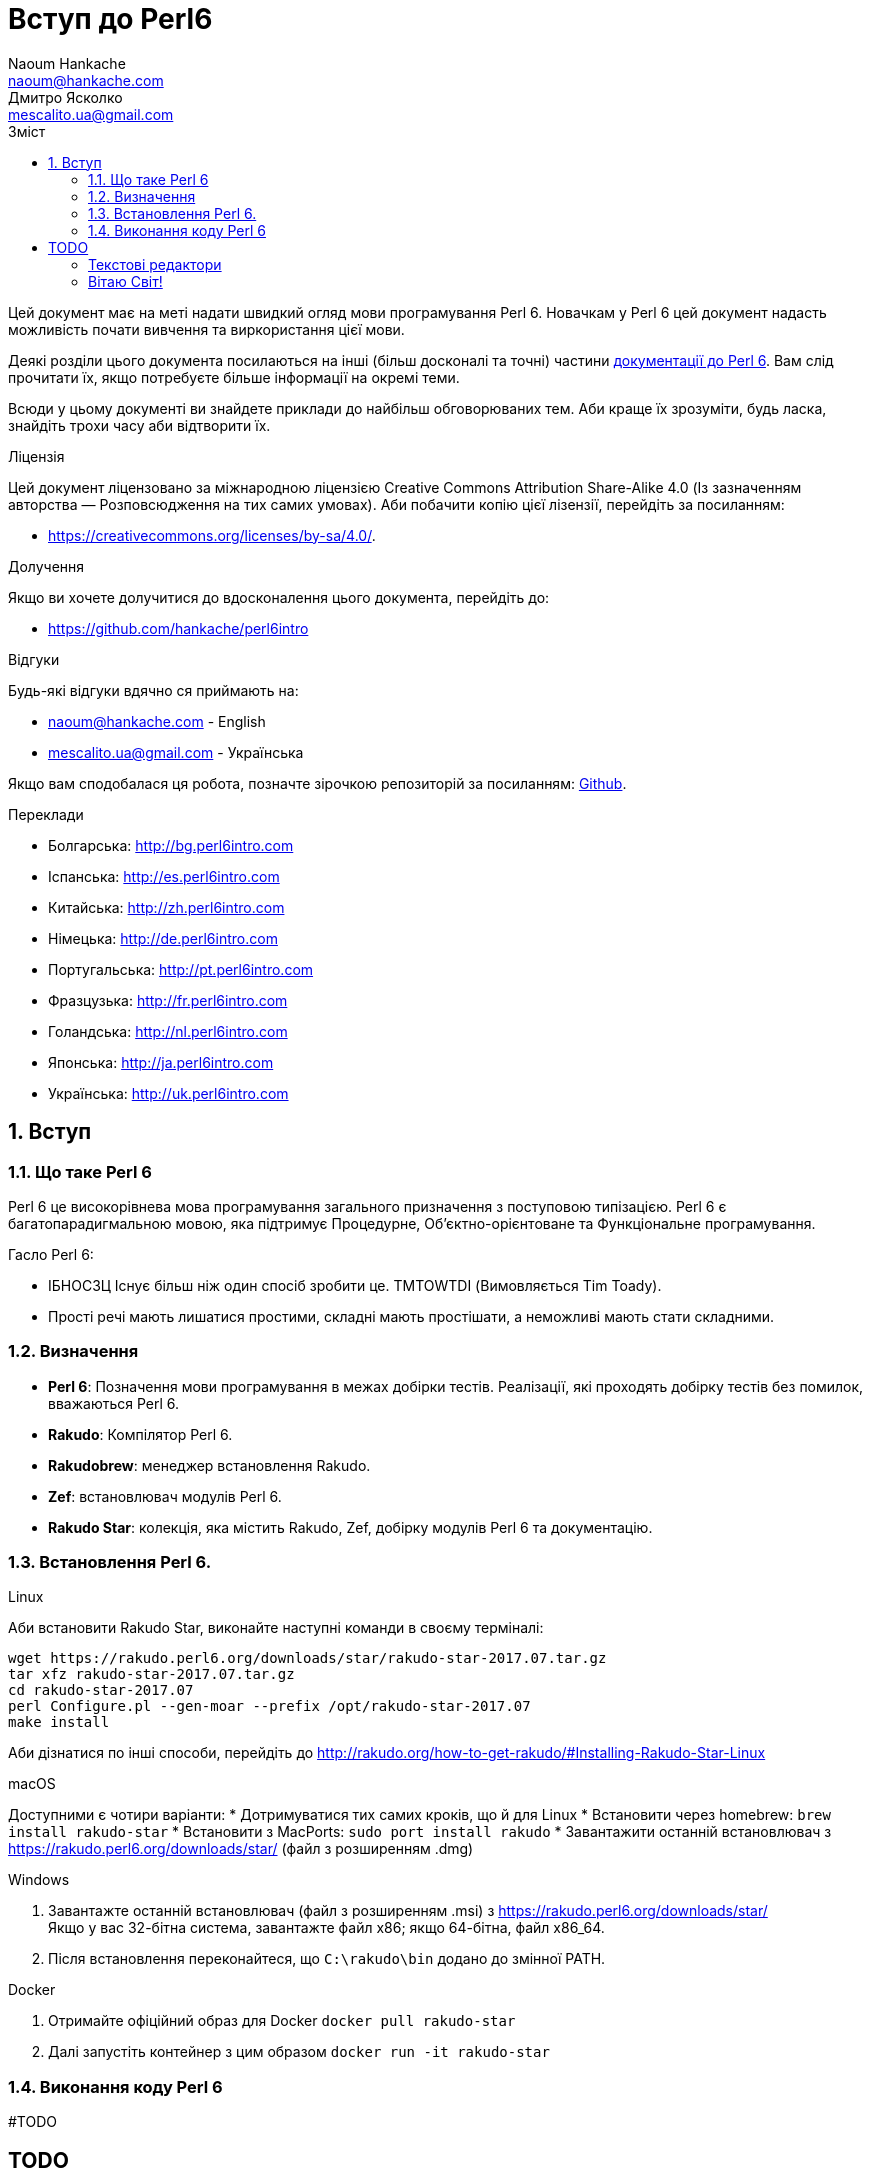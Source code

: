 = Вступ до Perl6
Naoum Hankache <naoum@hankache.com>; Дмитро Ясколко <mescalito.ua@gmail.com>;
:description:  Загальна інтродукція до Perl 6
:keywords: perl6, perl 6, введення, perl6intro, введення до perl 6, інтродукція до 6, вивчення perl6
:Revision: 0.1
:icons: font
:source-highlighter: pygments
//:pygments-style: manni
:source-language: perl6
:pygments-linenums-mode: table
:toc: left
:toc-title: Зміст
:doctype: book
:lang: uk

Цей документ має на меті надати швидкий огляд мови програмування Perl 6.
Новачкам у Perl 6 цей документ надасть можливість почати вивчення та виркористання цієї мови.

Деякі розділи цього документа посилаються на інші (більш досконалі та точні) частини http://docs.perl6.org[документації до Perl 6]. 
Вам слід прочитати їх, якщо потребуєте більше інформації на окремі теми.

Всюди у цьому документі ви знайдете приклади до найбільш обговорюваних тем. Аби краще їх зрозуміти, будь ласка, знайдіть трохи часу аби відтворити їх.

.Ліцензія
Цей документ ліцензовано за міжнародною ліцензією Creative Commons Attribution Share-Alike 4.0 (Із зазначенням авторства — Розповсюдження на тих самих умовах).
Аби побачити копію цієї лізензії, перейдіть за посиланням:

* https://creativecommons.org/licenses/by-sa/4.0/.

.Долучення
Якщо ви хочете долучитися до вдосконалення цього документа, перейдіть до:

* https://github.com/hankache/perl6intro

.Відгуки
Будь-які відгуки вдячно ся приймають на:

* naoum@hankache.com - English
* mescalito.ua@gmail.com - Українська

Якщо вам сподобалася ця робота, позначте зірочкою репозиторій за посиланням: link:https://github.com/hankache/perl6intro[Github].

.Переклади
* Болгарська: http://bg.perl6intro.com
* Іспанська: http://es.perl6intro.com
* Китайська: http://zh.perl6intro.com
* Німецька: http://de.perl6intro.com
* Португальська: http://pt.perl6intro.com
* Фразцузька: http://fr.perl6intro.com
* Голандська: http://nl.perl6intro.com
* Японська: http://ja.perl6intro.com
* Українська: http://uk.perl6intro.com

:sectnums:

== Вступ
=== Що таке Perl 6
Perl 6 це високорівнева мова програмування загального призначення з поступовою типізацією.
Perl 6 є багатопарадигмальною мовою, яка підтримує Процедурне, Об'єктно-орієнтоване та Функціональне програмування.

.Гасло Perl 6: 
* ІБНОСЗЦ Існує більш ніж один спосіб зробити це. TMTOWTDI (Вимовляється Tim Toady).
* Прості речі мають лишатися простими, складні мають простішати, а неможливі мають стати складними.

=== Визначення
* *Perl 6*: Позначення  мови програмування в межах добірки тестів.
Реалізації, які проходять добірку тестів без помилок, вважаються Perl 6.
* *Rakudo*: Компілятор Perl 6.
* *Rakudobrew*: менеджер встановлення Rakudo.
* *Zef*: встановлювач модулів Perl 6.
* *Rakudo Star*: колекція, яка містить Rakudo, Zef, добірку модулів Perl 6 та документацію.

=== Встановлення Perl 6.
.Linux

Аби встановити Rakudo Star, виконайте наступні команди в своєму терміналі:
----
wget https://rakudo.perl6.org/downloads/star/rakudo-star-2017.07.tar.gz
tar xfz rakudo-star-2017.07.tar.gz
cd rakudo-star-2017.07
perl Configure.pl --gen-moar --prefix /opt/rakudo-star-2017.07
make install
----
Аби дізнатися по інші способи, перейдіть до http://rakudo.org/how-to-get-rakudo/#Installing-Rakudo-Star-Linux

.macOS
Доступними є чотири варіанти:
* Дотримуватися тих самих кроків, що й для Linux
* Встановити через homebrew: `brew install rakudo-star`
* Встановити з MacPorts: `sudo port install rakudo` 
* Завантажити останній встановлювач з https://rakudo.perl6.org/downloads/star/ (файл з розширенням .dmg)

.Windows
. Завантажте останній встановлювач (файл з розширенням .msi) з https://rakudo.perl6.org/downloads/star/ +
Якщо у вас 32-бітна система, завантажте файл х86; якщо 64-бітна, файл х86_64.
. Піcля встановлення переконайтеся,  що `C:\rakudo\bin` додано до змінної PATH.

.Docker
. Отримайте офіційний образ для Docker `docker pull rakudo-star`
. Далі запустіть контейнер з цим образом `docker run -it rakudo-star`

=== Виконання коду Perl 6

#TODO

[Підказка]

# TODO

=== Текстові редактори

#TODO

=== Вітаю Світ!

[source,perl6]
say 'Вітання Світові!';

#TODO
